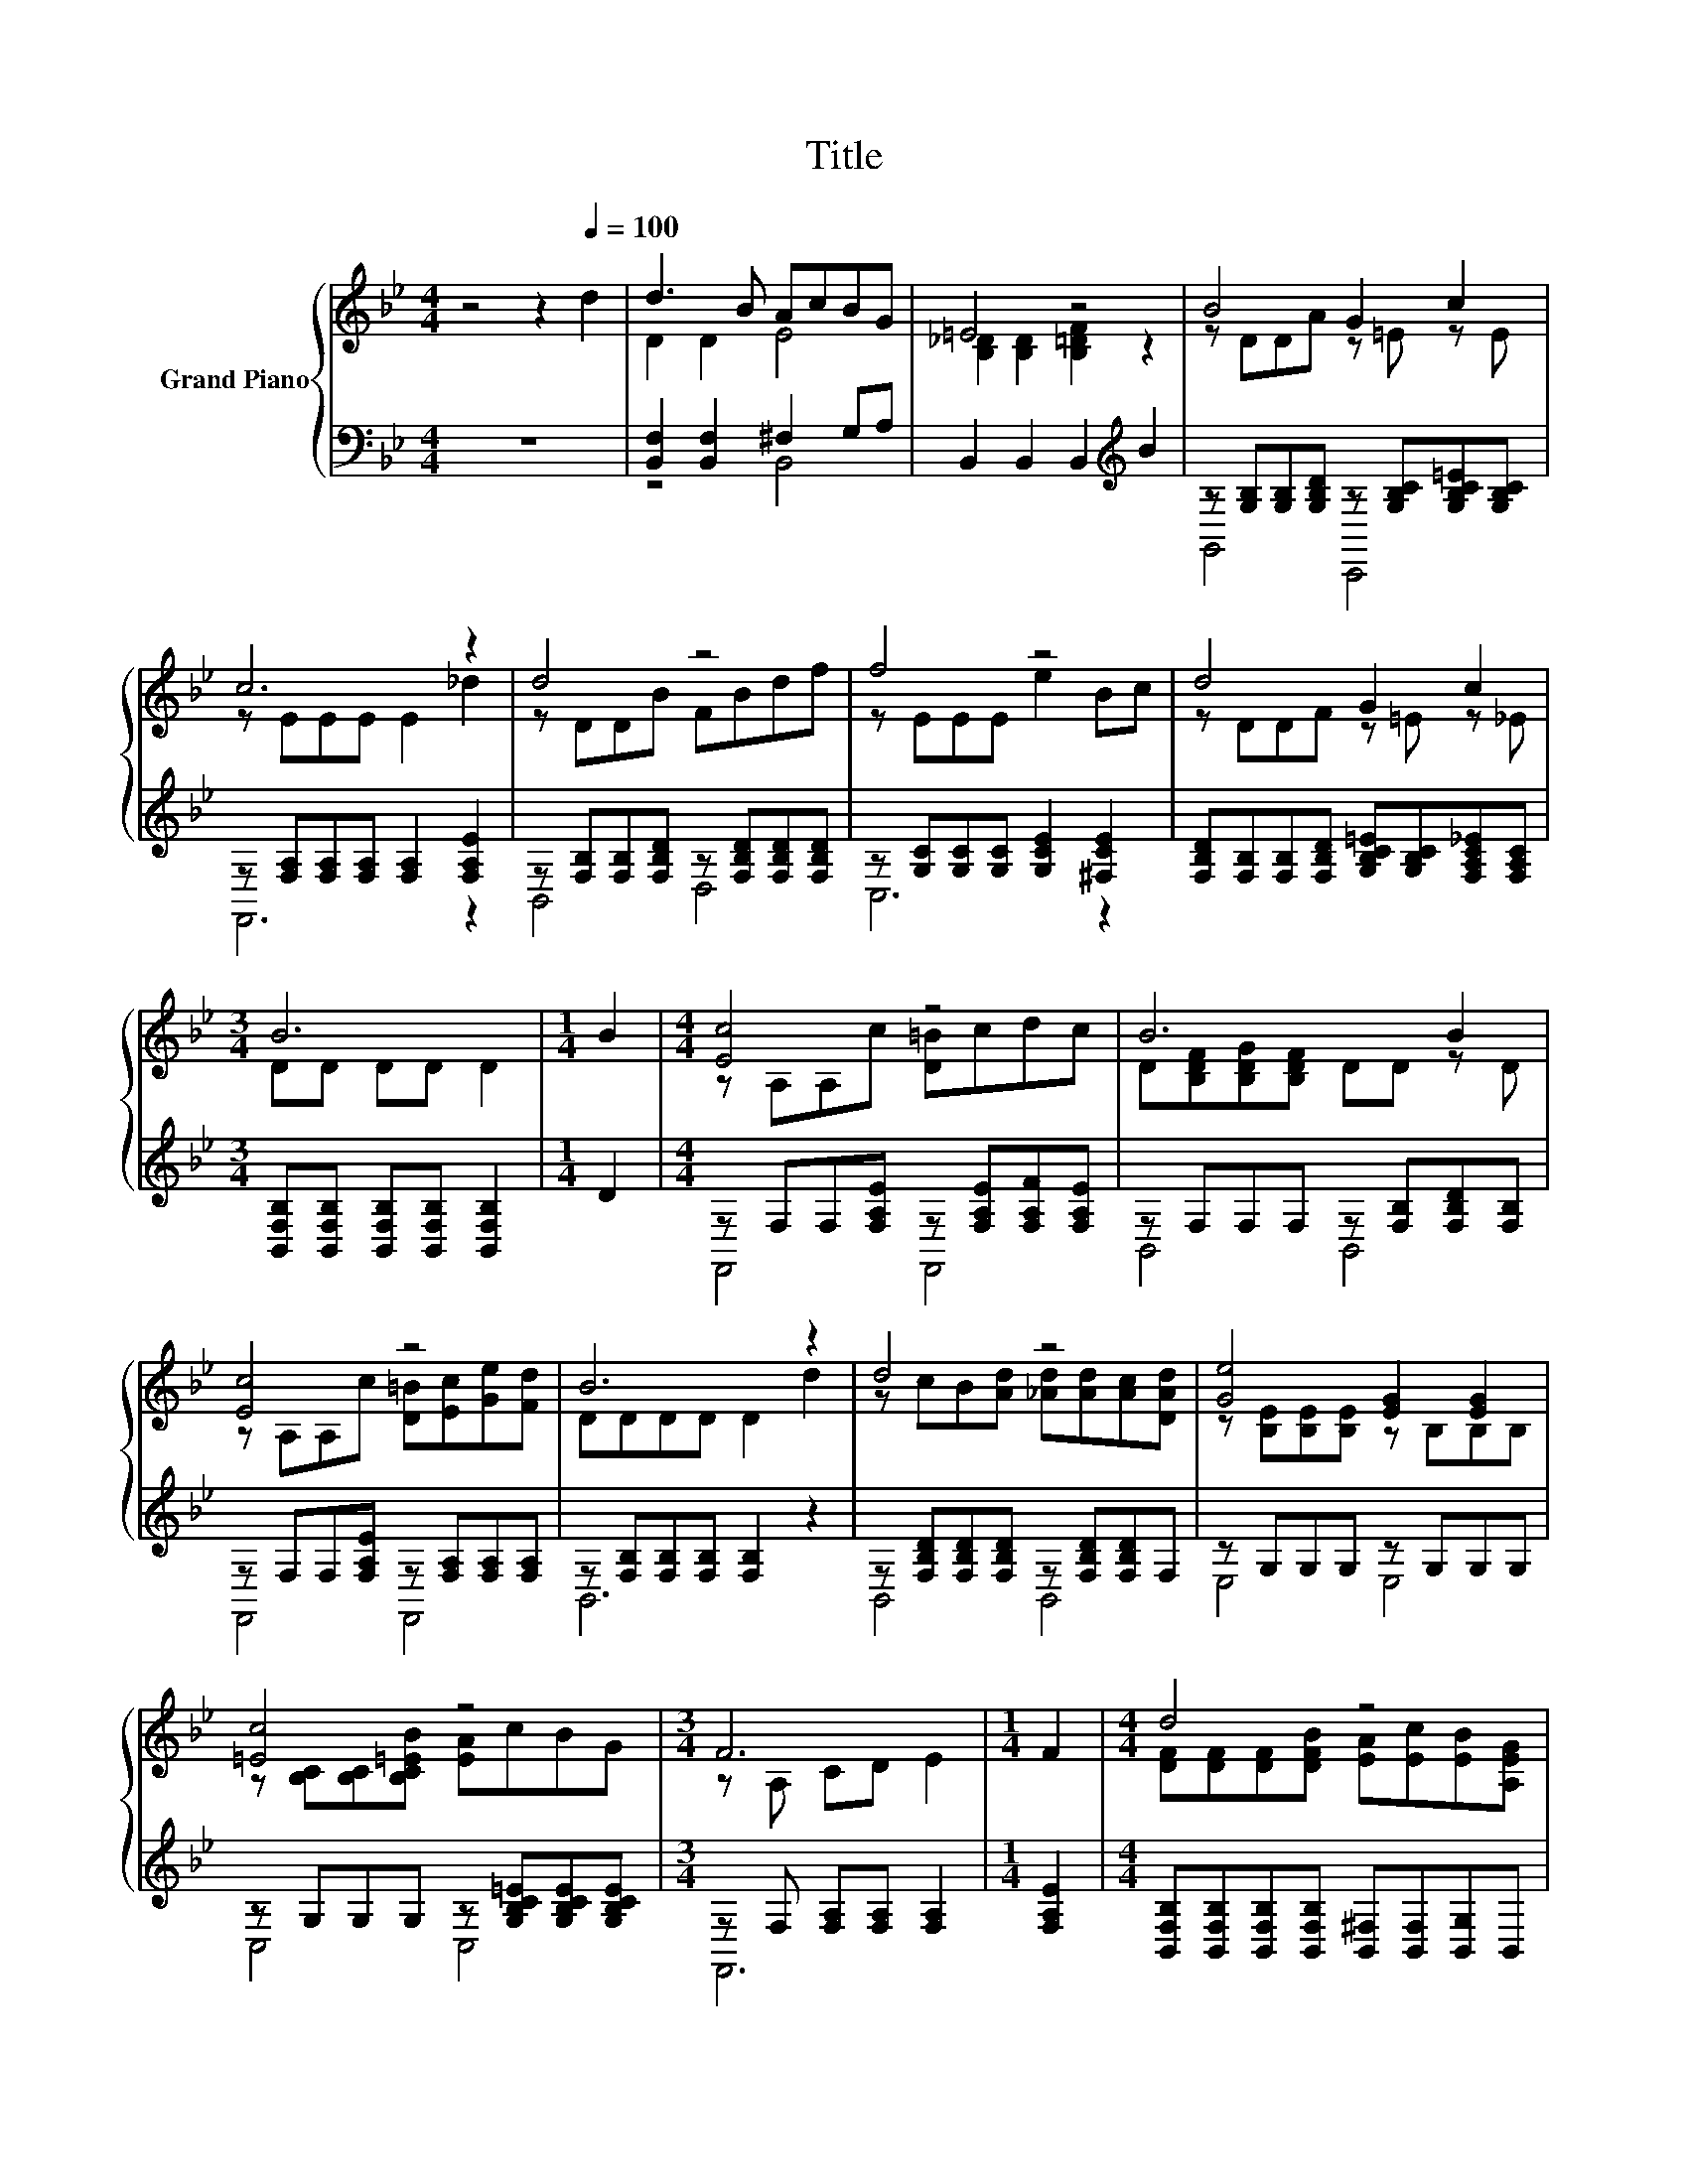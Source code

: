 X:1
T:Title
%%score { ( 1 3 ) | ( 2 4 ) }
L:1/8
M:4/4
K:Bb
V:1 treble nm="Grand Piano"
V:3 treble 
V:2 bass 
V:4 bass 
V:1
 z4 z2[Q:1/4=100] d2 | d3 B AcBG | =E4 z4 | B4 G2 c2 | c6 z2 | d4 z4 | f4 z4 | d4 G2 c2 | %8
[M:3/4] B6 |[M:1/4] B2 |[M:4/4] [Ec]4 z4 | B6 B2 | [Ec]4 z4 | B6 z2 | d4 z4 | [Ge]4 [EG]2 [EG]2 | %16
 [=Ec]4 z4 |[M:3/4] F6 |[M:1/4] F2 |[M:4/4] d4 z4 | =E4 z4 | B4 G2 c2 | c6 z2 | d4 z4 | f4 z4 | %25
 d4 G2 c2 |[M:7/8] B-B-B- B- B3 |] %27
V:2
 z8 | [B,,F,]2 [B,,F,]2 ^F,2 G,A, | B,,2 B,,2 B,,2[K:treble] B2 | %3
 z [G,B,][G,B,][G,B,D] z [G,B,C][G,B,C=E][G,B,C] | z [F,A,][F,A,][F,A,] [F,A,]2 [F,A,E]2 | %5
 z [F,B,][F,B,][F,B,D] z [F,B,D][F,B,D][F,B,D] | z [G,C][G,C][G,C] [G,CE]2 [^F,CE]2 | %7
 [F,B,D][F,B,][F,B,][F,B,D] [G,B,C=E][G,B,C][F,A,C_E][F,A,C] | %8
[M:3/4] [B,,F,B,][B,,F,B,] [B,,F,B,][B,,F,B,] [B,,F,B,]2 |[M:1/4] D2 | %10
[M:4/4] z F,F,[F,A,E] z [F,A,E][F,A,F][F,A,E] | z F,F,F, z [F,B,][F,B,D][F,B,] | %12
 z F,F,[F,A,E] z [F,A,][F,A,][F,A,] | z [F,B,][F,B,][F,B,] [F,B,]2 z2 | %14
 z [F,B,D][F,B,D][F,B,D] z [F,B,D][F,B,D]F, | z G,G,G, z G,G,G, | %16
 z G,G,G, z [G,B,C=E][G,B,CE][G,B,CE] |[M:3/4] z F, [F,A,][F,A,] [F,A,]2 |[M:1/4] [F,A,E]2 | %19
[M:4/4] [B,,F,B,][B,,F,B,][B,,F,B,][B,,F,B,] [B,,^F,][B,,F,][B,,G,]B,, | %20
 B,,B,,B,,B,, B,,2[K:treble] B2 | %21
 [G,,D,G,][G,,D,G,][G,,D,G,][G,,D,G,] [C,G,B,][C,G,B,][C,G,B,][C,G,B,C] | %22
 [F,A,CE][F,A,C][F,A,C][F,A,C] [F,A,C]2 [F,A,_D]2 | %23
 [B,,F,B,][B,,F,B,][B,,F,B,][B,,F,B,] z [F,B,DF][F,B,D][F,B,D] | z G,G,G, [G,CE]2 [^F,CE^F]2 | %25
 [F,B,DF][F,B,D][F,B,D][F,B,D] [G,B,C=E][G,B,C][F,A,C_E][F,A,C] | %26
[M:7/8] [B,,F,B,][B,,F,B,][B,,F,B,] [B,,F,B,] [B,,F,B,]3 |] %27
V:3
 x8 | D2 D2 E4 | [B,_D]2 [B,D]2 [B,=DF]2 z2 | z DDA z =E z E | z EEE E2 _d2 | z DDB FBdf | %6
 z EEE e2 Bc | z DDF z =E z _E |[M:3/4] DD DD D2 |[M:1/4] x2 |[M:4/4] z A,A,c [D=B]cdc | %11
 D[B,DF][B,DG][B,DF] DD z D | z A,A,c [D=B][Ec][Ge][Fd] | DDDD D2 d2 | %14
 z cB[Ad] [_Ad][Ad][Ac][DAd] | z [B,E][B,E][B,E] z B,B,B, | z [B,C][B,C][B,C=EB] [EA]cBG | %17
[M:3/4] z A, CD E2 |[M:1/4] x2 |[M:4/4] [DF][DF][DF][DFB] [EA][Ec][EB][A,EG] | %20
 [G,B,_D][G,B,D][G,B,D][G,B,D] [F,B,=DF]2 z2 | [B,D][B,D][B,D][B,DA] [C=E][CE][CE]E | %22
 z EEE E2 _d2 | [DF][DF][DF][DFB] FB[FBd][FBf] | [Gc][CEGc][CEGc][CEGc] [Gce]2 Bc | %25
 z FFF z =E z _E |[M:7/8] DDD D D3 |] %27
V:4
 x8 | z4 B,,4 | x6[K:treble] x2 | G,,4 C,,4 | F,,6 z2 | B,,4 D,4 | C,6 z2 | x8 |[M:3/4] x6 | %9
[M:1/4] x2 |[M:4/4] F,,4 F,,4 | B,,4 B,,4 | F,,4 F,,4 | B,,6 z2 | B,,4 B,,4 | E,4 E,4 | C,4 C,4 | %17
[M:3/4] F,,6 |[M:1/4] x2 |[M:4/4] x8 | x6[K:treble] x2 | x8 | F,,6 z2 | z4 D,4 | C,6 z2 | x8 | %26
[M:7/8] x7 |] %27

